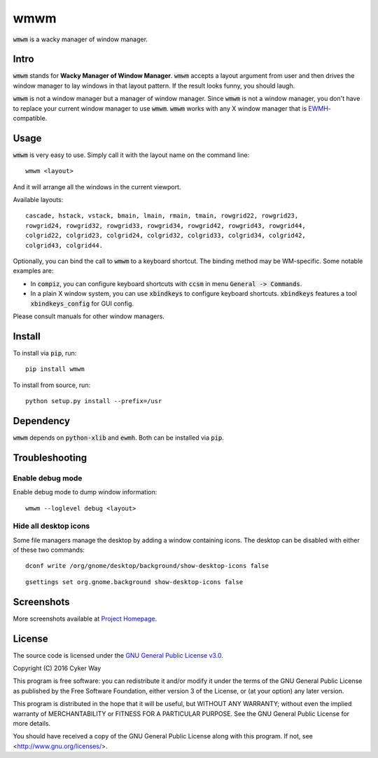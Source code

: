 ================================================
wmwm
================================================

.. default-role:: code

`wmwm` is a wacky manager of window manager.

Intro
================================================

`wmwm` stands for **Wacky Manager of Window Manager**. `wmwm` accepts a layout
argument from user and then drives the window manager to lay windows in that
layout pattern. If the result looks funny, you should laugh.

`wmwm` is not a window manager but a manager of window manager. Since `wmwm` is
not a window manager, you don't have to replace your current window manager to
use `wmwm`. `wmwm` works with any X window manager that is EWMH_-compatible.

Usage
================================================

`wmwm` is very easy to use. Simply call it with the layout name on the command
line:

::

    wmwm <layout>

And it will arrange all the windows in the current viewport.

Available layouts:

::

    cascade, hstack, vstack, bmain, lmain, rmain, tmain, rowgrid22, rowgrid23,
    rowgrid24, rowgrid32, rowgrid33, rowgrid34, rowgrid42, rowgrid43, rowgrid44,
    colgrid22, colgrid23, colgrid24, colgrid32, colgrid33, colgrid34, colgrid42,
    colgrid43, colgrid44.

Optionally, you can bind the call to `wmwm` to a keyboard shortcut. The binding
method may be WM-specific. Some notable examples are:

-   In `compiz`, you can configure keyboard shortcuts with `ccsm` in menu
    `General -> Commands`.

-   In a plain X window system, you can use `xbindkeys` to configure keyboard
    shortcuts. `xbindkeys` features a tool `xbindkeys_config` for GUI config.

Please consult manuals for other window managers.

Install
================================================

To install via `pip`, run:

::

    pip install wmwm

To install from source, run:

::

    python setup.py install --prefix=/usr

Dependency
================================================

`wmwm` depends on `python-xlib` and `ewmh`. Both can be installed via `pip`.

Troubleshooting
================================================

Enable debug mode
------------------------------------------------

Enable debug mode to dump window information:

::

    wmwm --loglevel debug <layout>

Hide all desktop icons
------------------------------------------------

Some file managers manage the desktop by adding a window containing icons. The
desktop can be disabled with either of these two commands:

::

    dconf write /org/gnome/desktop/background/show-desktop-icons false

::

    gsettings set org.gnome.background show-desktop-icons false

Screenshots
================================================

.. image:: http://projects.cykerway.com/images/wmwm/cascade.png
   :height: 180px
   :width: 320px
   :alt: cascade.png

.. image:: http://projects.cykerway.com/images/wmwm/vstack.png
   :height: 180px
   :width: 320px
   :alt: vstack.png

.. image:: http://projects.cykerway.com/images/wmwm/lmain.png
   :height: 180px
   :width: 320px
   :alt: lmain.png

.. image:: http://projects.cykerway.com/images/wmwm/colgrid23.png
   :height: 180px
   :width: 320px
   :alt: colgrid23.png

More screenshots available at `Project Homepage`_.

License
================================================

The source code is licensed under the `GNU General Public License v3.0`_.

Copyright (C) 2016 Cyker Way

This program is free software: you can redistribute it and/or modify
it under the terms of the GNU General Public License as published by
the Free Software Foundation, either version 3 of the License, or
(at your option) any later version.

This program is distributed in the hope that it will be useful,
but WITHOUT ANY WARRANTY; without even the implied warranty of
MERCHANTABILITY or FITNESS FOR A PARTICULAR PURPOSE.  See the
GNU General Public License for more details.

You should have received a copy of the GNU General Public License
along with this program.  If not, see <http://www.gnu.org/licenses/>.

.. _EWMH: https://specifications.freedesktop.org/wm-spec/wm-spec-latest.html
.. _GNU General Public License v3.0: https://www.gnu.org/licenses/gpl-3.0.txt
.. _Project Homepage: http://projects.cykerway.com/wmwm
